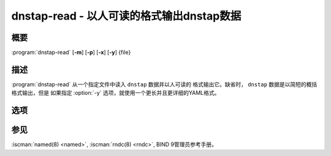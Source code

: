 .. Copyright (C) Internet Systems Consortium, Inc. ("ISC")
..
.. SPDX-License-Identifier: MPL-2.0
..
.. This Source Code Form is subject to the terms of the Mozilla Public
.. License, v. 2.0.  If a copy of the MPL was not distributed with this
.. file, you can obtain one at https://mozilla.org/MPL/2.0/.
..
.. See the COPYRIGHT file distributed with this work for additional
.. information regarding copyright ownership.

.. highlight: console

.. iscman:: dnstap-read
.. program:: dnstap-read
.. _man_dnstap-read:

dnstap-read - 以人可读的格式输出dnstap数据
------------------------------------------------------

概要
~~~~~~~~

:program:`dnstap-read` [**-m**] [**-p**] [**-x**] [**-y**] {file}

描述
~~~~~~~~~~~

:program:`dnstap-read` 从一个指定文件中读入 ``dnstap`` 数据并以人可读的
格式输出它。缺省时， ``dnstap`` 数据是以简短的概括格式输出，但是
如果指定 :option:`-y` 选项，就使用一个更长并且更详细的YAML格式。

选项
~~~~~~~

.. option:: -m

   本选项指示跟踪内存分配；用于调试内存泄漏。

.. option:: -p

   在输出 ``dnstap`` 数据之后，本选项以文本格式输出封装在 ``dnstap`` 帧
   中的DNS消息。

.. option:: -x

   在打印 ``dnstap`` 数据之后，本选项打印封装在 ``dnstap`` 帧中的DNS消
   息的线上格式的十六进制转码。

.. option:: -y

   本选项以详细YAML格式输出 ``dnstap`` 数据。

参见
~~~~~~~~

:iscman:`named(8) <named>`, :iscman:`rndc(8) <rndc>`, BIND 9管理员参考手册。
